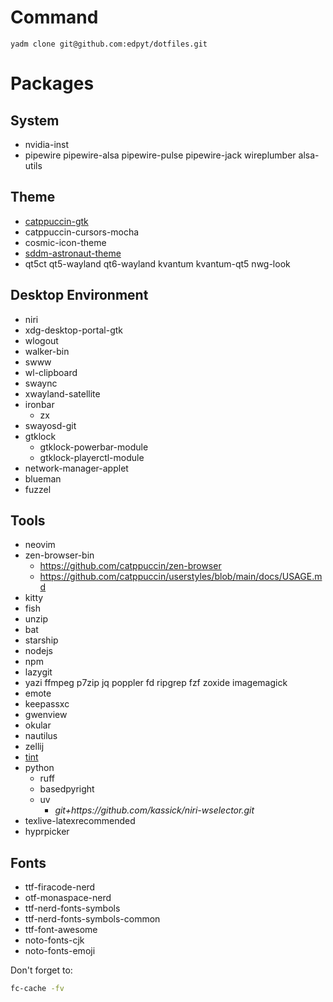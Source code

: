 #+html: <img src="https://github.com/user-attachments/assets/2cde9b1b-acf1-426d-85d1-ff2d7d7e6aab"/>

* Command
  #+begin_src shell
  yadm clone git@github.com:edpyt/dotfiles.git
  #+end_src

* Packages
** System

   + nvidia-inst
   + pipewire pipewire-alsa pipewire-pulse pipewire-jack wireplumber alsa-utils

** Theme 
   + [[https://github.com/catppuccin/gtk/blob/main/docs/USAGE.md][catppuccin-gtk]]
   + catppuccin-cursors-mocha 
   + cosmic-icon-theme
   + [[https://github.com/Keyitdev/sddm-astronaut-theme][sddm-astronaut-theme]]
   + qt5ct qt5-wayland qt6-wayland kvantum kvantum-qt5 nwg-look
** Desktop Environment
   + niri
   + xdg-desktop-portal-gtk
   + wlogout
   + walker-bin
   + swww
   + wl-clipboard
   + swaync
   + xwayland-satellite
   + ironbar
     + zx
   + swayosd-git
   + gtklock
     + gtklock-powerbar-module
     + gtklock-playerctl-module
   + network-manager-applet
   + blueman  
   + fuzzel
** Tools
   + neovim
   + zen-browser-bin
     + https://github.com/catppuccin/zen-browser
     + https://github.com/catppuccin/userstyles/blob/main/docs/USAGE.md
   + kitty
   + fish
   + unzip
   + bat
   + starship
   + nodejs
   + npm
   + lazygit
   + yazi ffmpeg p7zip jq poppler fd ripgrep fzf zoxide imagemagick
   + emote
   + keepassxc
   + gwenview
   + okular
   + nautilus
   + zellij
   + [[https://github.com/ashish0kumar/tint][tint]]
   + python
     + ruff
     + basedpyright
     + uv
       + [[git+https://github.com/kassick/niri-wselector.git]]
   + texlive-latexrecommended
   + hyprpicker

** Fonts
   + ttf-firacode-nerd
   + otf-monaspace-nerd
   + ttf-nerd-fonts-symbols
   + ttf-nerd-fonts-symbols-common
   + ttf-font-awesome
   + noto-fonts-cjk
   + noto-fonts-emoji

   Don't forget to:
   #+begin_src bash
   fc-cache -fv
   #+end_src
